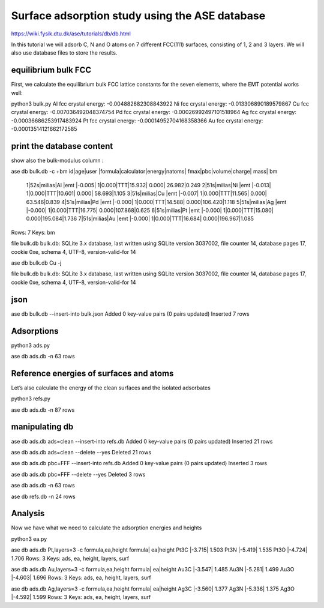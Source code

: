 ===============================================
Surface adsorption study using the ASE database
===============================================

https://wiki.fysik.dtu.dk/ase/tutorials/db/db.html

In this tutorial we will adsorb C, N and O atoms 
on 7 different FCC(111) surfaces, consisting of 1, 2 and 3 layers.
We will also use database files to store the results.

equilibrium bulk FCC
~~~~~~~~~~~~~~~~~~~~
First, we calculate the equilibrium bulk FCC lattice constants for the seven elements, where the EMT potential works well:

python3 bulk.py
Al fcc crystal energy: -0.004882682308843922
Ni fcc crystal energy: -0.013306890189579867
Cu fcc crystal energy: -0.007036492048374754
Pd fcc crystal energy: -0.00026992497101518964
Ag fcc crystal energy: -0.00036686253917483924
Pt fcc crystal energy: -0.00014952704168358366
Au fcc crystal energy: -0.00013514121662172585


print the database content
~~~~~~~~~~~~~~~~~~~~~~~~~~
show also the bulk-modulus column :

ase db bulk.db -c +bm
id|age|user  |formula|calculator|energy|natoms| fmax|pbc|volume|charge|   mass|   bm
 1|52s|milias|Al     |emt       |-0.005|     1|0.000|TTT|15.932| 0.000| 26.982|0.249
 2|51s|milias|Ni     |emt       |-0.013|     1|0.000|TTT|10.601| 0.000| 58.693|1.105
 3|51s|milias|Cu     |emt       |-0.007|     1|0.000|TTT|11.565| 0.000| 63.546|0.839
 4|51s|milias|Pd     |emt       |-0.000|     1|0.000|TTT|14.588| 0.000|106.420|1.118
 5|51s|milias|Ag     |emt       |-0.000|     1|0.000|TTT|16.775| 0.000|107.868|0.625
 6|51s|milias|Pt     |emt       |-0.000|     1|0.000|TTT|15.080| 0.000|195.084|1.736
 7|51s|milias|Au     |emt       |-0.000|     1|0.000|TTT|16.684| 0.000|196.967|1.085
Rows: 7
Keys: bm

file bulk.db
bulk.db: SQLite 3.x database, last written using SQLite version 3037002, file counter 14, database pages 17, cookie 0xe, schema 4, UTF-8, version-valid-for 14

ase db bulk.db Cu -j

file bulk.db
bulk.db: SQLite 3.x database, last written using SQLite version 3037002, file counter 14, database pages 17, cookie 0xe, schema 4, UTF-8, version-valid-for 14

json
~~~~
ase db bulk.db --insert-into bulk.json
Added 0 key-value pairs (0 pairs updated)
Inserted 7 rows

Adsorptions
~~~~~~~~~~~
python3 ads.py

ase db ads.db -n
63 rows

Reference energies of surfaces and atoms
~~~~~~~~~~~~~~~~~~~~~~~~~~~~~~~~~~~~~~~~
Let’s also calculate the energy of the clean surfaces and the isolated adsorbates

python3 refs.py

ase db ads.db -n
87 rows


manipulating db
~~~~~~~~~~~~~~~
ase db ads.db ads=clean --insert-into refs.db
Added 0 key-value pairs (0 pairs updated)
Inserted 21 rows

ase db ads.db ads=clean --delete --yes
Deleted 21 rows

ase db ads.db pbc=FFF --insert-into refs.db
Added 0 key-value pairs (0 pairs updated)
Inserted 3 rows

ase db ads.db pbc=FFF --delete --yes
Deleted 3 rows

ase db ads.db -n
63 rows

ase db refs.db -n
24 rows

Analysis
~~~~~~~~
Now we have what we need to calculate the adsorption energies and heights

python3 ea.py

ase db ads.db Pt,layers=3 -c formula,ea,height
formula|    ea|height
Pt3C   |-3.715| 1.503
Pt3N   |-5.419| 1.535
Pt3O   |-4.724| 1.706
Rows: 3
Keys: ads, ea, height, layers, surf

ase db ads.db Au,layers=3 -c formula,ea,height
formula|    ea|height
Au3C   |-3.547| 1.485
Au3N   |-5.281| 1.499
Au3O   |-4.603| 1.696
Rows: 3
Keys: ads, ea, height, layers, surf

ase db ads.db Ag,layers=3 -c formula,ea,height
formula|    ea|height
Ag3C   |-3.560| 1.377
Ag3N   |-5.336| 1.375
Ag3O   |-4.592| 1.599
Rows: 3
Keys: ads, ea, height, layers, surf

